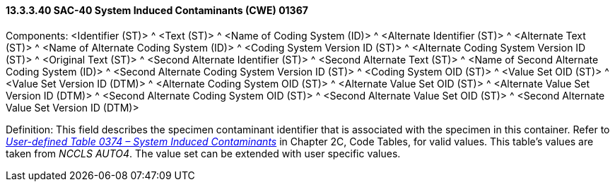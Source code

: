 ==== 13.3.3.40 SAC-40 System Induced Contaminants (CWE) 01367

Components: <Identifier (ST)> ^ <Text (ST)> ^ <Name of Coding System (ID)> ^ <Alternate Identifier (ST)> ^ <Alternate Text (ST)> ^ <Name of Alternate Coding System (ID)> ^ <Coding System Version ID (ST)> ^ <Alternate Coding System Version ID (ST)> ^ <Original Text (ST)> ^ <Second Alternate Identifier (ST)> ^ <Second Alternate Text (ST)> ^ <Name of Second Alternate Coding System (ID)> ^ <Second Alternate Coding System Version ID (ST)> ^ <Coding System OID (ST)> ^ <Value Set OID (ST)> ^ <Value Set Version ID (DTM)> ^ <Alternate Coding System OID (ST)> ^ <Alternate Value Set OID (ST)> ^ <Alternate Value Set Version ID (DTM)> ^ <Second Alternate Coding System OID (ST)> ^ <Second Alternate Value Set OID (ST)> ^ <Second Alternate Value Set Version ID (DTM)>

Definition: This field describes the specimen contaminant identifier that is associated with the specimen in this container. Refer to file:///E:\V2\v2.9%20final%20Nov%20from%20Frank\V29_CH02C_Tables.docx#HL70374[_User-defined Table 0374 – System Induced Contaminants_] in Chapter 2C, Code Tables, for valid values. This table's values are taken from _NCCLS AUTO4_. The value set can be extended with user specific values.


